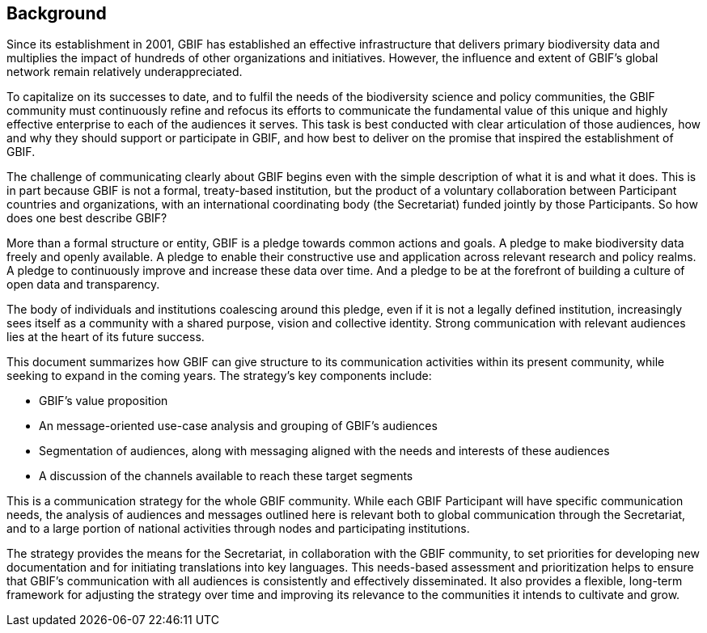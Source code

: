 == Background

Since its establishment in 2001, GBIF has established an effective infrastructure that delivers primary biodiversity data and multiplies the impact of hundreds of other organizations and initiatives. However, the influence and extent of GBIF’s global network remain relatively underappreciated.

To capitalize on its successes to date, and to fulfil the needs of the biodiversity science and policy communities, the GBIF community must continuously refine and refocus its efforts to communicate the fundamental value of this unique and highly effective enterprise to each of the audiences it serves. This task is best conducted with clear articulation of those audiences, how and why they should support or participate in GBIF, and how best to deliver on the promise that inspired the establishment of GBIF.

The challenge of communicating clearly about GBIF begins even with the simple description of what it is and what it does. This is in part because GBIF is not a formal, treaty-based institution, but the product of a voluntary collaboration between Participant countries and organizations, with an international coordinating body (the Secretariat) funded jointly by those Participants. So how does one best describe GBIF?

More than a formal structure or entity, GBIF is a pledge towards common actions and goals. A pledge to make biodiversity data freely and openly available. A pledge to enable their constructive use and application across relevant research and policy realms. A pledge to continuously improve and increase these data over time. And a pledge to be at the forefront of building a culture of open data and transparency.

The body of individuals and institutions coalescing around this pledge, even if it is not a legally defined institution, increasingly sees itself as a community with a shared purpose, vision and collective identity. Strong communication with relevant audiences lies at the heart of its future success.

This document summarizes how GBIF can give structure to its communication activities within its present community, while seeking to expand in the coming years. The strategy’s key components include:

* GBIF’s value proposition
*	An message-oriented use-case analysis and grouping of GBIF’s audiences
*	Segmentation of audiences, along with messaging aligned with the needs and interests of these audiences
*	A discussion of the channels available to reach these target segments

This is a communication strategy for the whole GBIF community. While each GBIF Participant will have specific communication needs, the analysis of audiences and messages outlined here is relevant both to global communication through the Secretariat, and to a large portion of national activities through nodes and participating institutions. 

The strategy provides the means for the Secretariat, in collaboration with the GBIF community, to set priorities for developing new documentation and for initiating translations into key languages. This needs-based assessment and prioritization helps to ensure that GBIF’s communication with all audiences is consistently and effectively disseminated. It also provides a flexible, long-term framework for adjusting the strategy over time and improving its relevance to the communities it intends to cultivate and grow.
